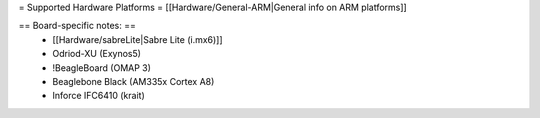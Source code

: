 = Supported Hardware Platforms =
[[Hardware/General-ARM|General info on ARM platforms]]

== Board-specific notes: ==
 * [[Hardware/sabreLite|Sabre Lite (i.mx6)]]
 * Odriod-XU (Exynos5)
 * !BeagleBoard (OMAP 3)
 * Beaglebone Black (AM335x Cortex A8)
 * Inforce IFC6410 (krait)
